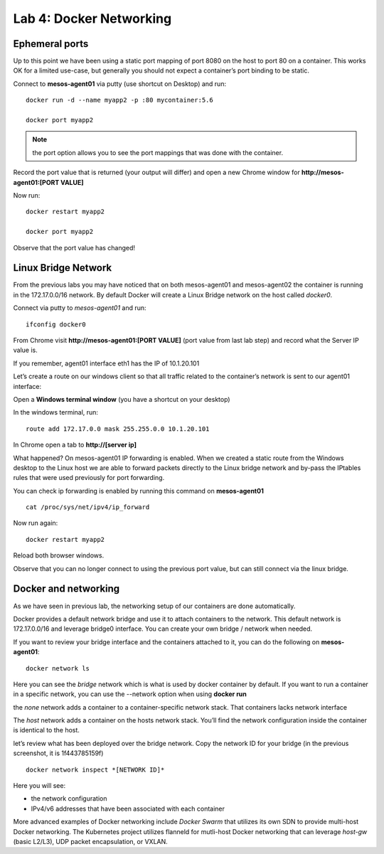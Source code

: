 Lab 4: Docker Networking 
========================

Ephemeral ports
---------------

Up to this point we have been using a static port mapping of port 8080 on the host to port 80 on a container.  This works OK for a limited use-case, but generally you should not expect a container’s port binding to be static.  

Connect to **mesos-agent01** via putty (use shortcut on Desktop) and run:

::
 
   docker run -d --name myapp2 -p :80 mycontainer:5.6

   docker port myapp2

.. image:: ../images/lab4-ephemeralport-docker-port-cmd.png
   :align: center

.. note::

   the port option allows you to see the port mappings that was done with the container. 

Record the port value that is returned (your output will differ) and open a new Chrome window for **http://mesos-agent01:[PORT VALUE]**

.. image:: ../images/lab4-ephemeralport-port-http-access.png
   :scale: 50 %
   :align: center

Now run: 

::

   docker restart myapp2

   docker port myapp2

Observe that the port value has changed! 

.. image:: ../images/lab4-ephemeralport-restart-myapp2.png
   :align: center

Linux Bridge Network
--------------------

From the previous labs you may have noticed that on both mesos-agent01 and mesos-agent02 the container is running in the 172.17.0.0/16 network.  By default Docker will create a Linux Bridge network on the host called *docker0*.  

Connect via putty to *mesos-agent01* and run:

::

   ifconfig docker0

.. image:: ../images/lab4-linuxbridgenetwork-ifconfig-docker0.png
   :align: center

From Chrome visit **http://mesos-agent01:[PORT VALUE]** (port value from last lab step) and record what the Server IP value is. 

.. image:: ../images/lab4-linuxbridgenetwork-myapp2-access-http.png
   :scale: 50 %
   :align: center

If you remember, agent01 interface eth1 has the IP of 10.1.20.101

.. image:: ../images/lab4-linuxbridgenetwork-ifconfig-eth1.png
   :align: center

Let’s create a route on our windows client so that all traffic related to the container’s network is sent to our agent01 interface: 

Open a **Windows terminal window** (you have a shortcut on your desktop)

.. image:: ../images/lab4-linuxbridgenetwork-cmd-shortcut.png
   :align: center

In the windows terminal, run: 

::

   route add 172.17.0.0 mask 255.255.0.0 10.1.20.101

In Chrome open a tab to **http://[server ip]**

.. image:: ../images/lab4-linuxbridgenetwork-myapp2-access-http-bridge-network.png
   :scale: 50 %
   :align: center

What happened?  On mesos-agent01 IP forwarding is enabled.  When we created a static route from the Windows desktop to the Linux host we are able to forward packets directly to the Linux bridge network and by-pass the IPtables rules that were used previously for port forwarding.

You can check ip forwarding is enabled by running this command on **mesos-agent01**

::

   cat /proc/sys/net/ipv4/ip_forward

.. image:: ../images/lab4-linuxbridgenetwork-ip_forward.png
   :align: center

Now run again:

::

   docker restart myapp2

Reload both browser windows.

.. image:: ../images/lab4-linuxbridgenetwork-myapp2-restart-http-fail.png
   :scale: 50 %
   :align: center

.. image:: ../images/lab4-linuxbridgenetwork-myapp2-restart-http-success.png
   :scale: 50 %
   :align: center

Observe that you can no longer connect to using the previous port value, but can still connect via the linux bridge.

Docker and networking
---------------------

As we have seen in previous lab, the networking setup of our containers are done automatically. 

Docker provides a default network bridge and use it to attach containers to the network. This default network is 172.17.0.0/16 and leverage bridge0 interface. You can create your own bridge / network when needed. 

If you want to review your bridge interface and the containers attached to it, you can do the following on **mesos-agent01**:

::

   docker network ls

.. image:: ../images/lab4-dockerandnetworking-docker-network-ls-cmd.png
   :align: center

Here you can see the *bridge* network which is what is used by docker container by default.  If you want to run a container in a specific network, you can use the --network option when using **docker run** 

the *none* network adds a container to a container-specific network stack. That containers lacks network interface

The *host* network adds a container on the hosts network stack. You’ll find the network configuration inside the container is identical to the host.

let’s review what has been deployed over the bridge network. Copy the network ID for your bridge (in the previous screenshot, it is 1f443785159f)
 
::

   docker network inspect *[NETWORK ID]*

Here you will see: 

* the network configuration
* IPv4/v6 addresses that have been associated with each container

.. image:: ../images/lab4-dockerandnetworking-docker-network-inspect-cmd.png
   :align: center

.. image:: ../images/lab4-dockerandnetworking-docker-network-inspect-cmd2.png
   :align: center

More advanced examples of Docker networking include *Docker Swarm* that utilizes its own SDN to provide multi-host Docker networking.  The Kubernetes project utilizes flanneld for mutli-host Docker networking that can leverage *host-gw* (basic L2/L3), UDP packet encapsulation, or VXLAN.



